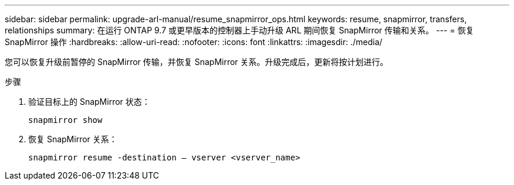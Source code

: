 ---
sidebar: sidebar 
permalink: upgrade-arl-manual/resume_snapmirror_ops.html 
keywords: resume, snapmirror, transfers, relationships 
summary: 在运行 ONTAP 9.7 或更早版本的控制器上手动升级 ARL 期间恢复 SnapMirror 传输和关系。 
---
= 恢复 SnapMirror 操作
:hardbreaks:
:allow-uri-read: 
:nofooter: 
:icons: font
:linkattrs: 
:imagesdir: ./media/


[role="lead"]
您可以恢复升级前暂停的 SnapMirror 传输，并恢复 SnapMirror 关系。升级完成后，更新将按计划进行。

.步骤
. 验证目标上的 SnapMirror 状态：
+
`snapmirror show`

. 恢复 SnapMirror 关系：
+
`snapmirror resume -destination – vserver <vserver_name>`


